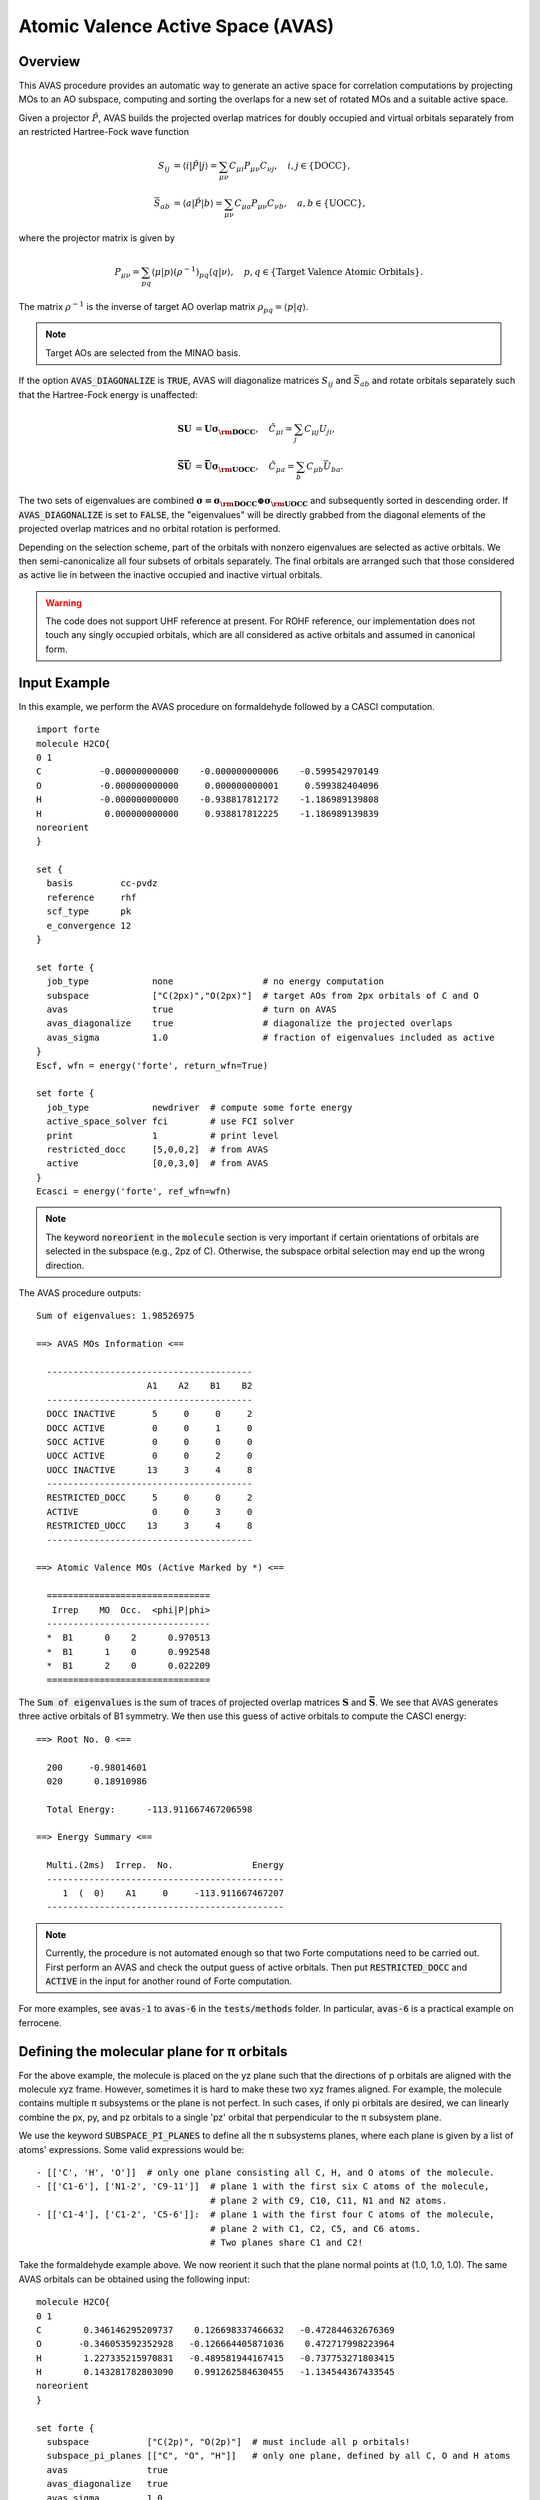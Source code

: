 .. _`sec:methods:avas`:

Atomic Valence Active Space (AVAS)
==================================

.. codeauthor:: Chenxi Cai and Chenyang Li
.. sectionauthor:: Chenyang Li and Nan He

Overview
^^^^^^^^

This AVAS procedure provides an automatic way to generate an active space for correlation
computations by projecting MOs to an AO subspace, computing and sorting the overlaps for
a new set of rotated MOs and a suitable active space.

Given a projector :math:`\hat{P}`, AVAS builds the projected overlap matrices for
doubly occupied and virtual orbitals separately from an restricted Hartree-Fock wave function

.. math::
    S_{ij} &= \langle i | \hat{P} | j \rangle = \sum_{\mu \nu} C_{\mu i} P_{\mu\nu} C_{\nu j},
   \quad i,j \in \{\text{DOCC}\}, \\
    \bar{S}_{ab} &= \langle a | \hat{P} | b \rangle = \sum_{\mu \nu} C_{\mu a} P_{\mu\nu} C_{\nu b},
   \quad a,b \in \{\text{UOCC}\},

where the projector matrix is given by

.. math::
    P_{\mu\nu} = \sum_{pq} \langle \mu | p \rangle (\rho^{-1})_{pq} \langle q | \nu \rangle,
    \quad p, q \in \{\text{Target Valence Atomic Orbitals}\}.

The matrix :math:`\rho^{-1}` is the inverse of target AO overlap matrix
:math:`\rho_{pq} = \langle p | q \rangle`.

.. note::
    Target AOs are selected from the MINAO basis.

If the option :code:`AVAS_DIAGONALIZE` is :code:`TRUE`, AVAS will diagonalize matrices
:math:`S_{ij}` and :math:`\bar{S}_{ab}` and rotate orbitals separately such that
the Hartree-Fock energy is unaffected:

.. math::
    \mathbf{S U} &= \mathbf{U \sigma_{\rm DOCC}}, \quad
    \tilde{C}_{\mu i} = \sum_{j} C_{\mu j} U_{ji}, \\
    \mathbf{\bar{S} \bar{U}} &= \mathbf{\bar{U} \sigma_{\rm UOCC}}, \quad
    \tilde{C}_{\mu a} = \sum_{b} C_{\mu b} \bar{U}_{ba}.

The two sets of eigenvalues are combined
:math:`\mathbf{\sigma = \sigma_{\rm DOCC} \oplus \sigma_{\rm UOCC}}`
and subsequently sorted in descending order.
If :code:`AVAS_DIAGONALIZE` is set to :code:`FALSE`,
the "eigenvalues" will be directly grabbed from the diagonal elements of the projected overlap matrices
and no orbital rotation is performed.

Depending on the selection scheme, part of the orbitals with nonzero eigenvalues
are selected as active orbitals.
We then semi-canonicalize all four subsets of orbitals separately.
The final orbitals are arranged such that those considered as active lie in between
the inactive occupied and inactive virtual orbitals.

.. warning::
    The code does not support UHF reference at present.
    For ROHF reference, our implementation does not touch any singly occupied orbitals,
    which are all considered as active orbitals and assumed in canonical form.

Input Example
^^^^^^^^^^^^^

In this example, we perform the AVAS procedure on formaldehyde
followed by a CASCI computation. ::

    import forte
    molecule H2CO{
    0 1
    C           -0.000000000000    -0.000000000006    -0.599542970149
    O           -0.000000000000     0.000000000001     0.599382404096
    H           -0.000000000000    -0.938817812172    -1.186989139808
    H            0.000000000000     0.938817812225    -1.186989139839
    noreorient
    }

    set {
      basis         cc-pvdz
      reference     rhf
      scf_type      pk
      e_convergence 12
    }

    set forte {
      job_type            none                 # no energy computation
      subspace            ["C(2px)","O(2px)"]  # target AOs from 2px orbitals of C and O
      avas                true                 # turn on AVAS
      avas_diagonalize    true                 # diagonalize the projected overlaps
      avas_sigma          1.0                  # fraction of eigenvalues included as active
    }
    Escf, wfn = energy('forte', return_wfn=True)

    set forte {
      job_type            newdriver  # compute some forte energy
      active_space_solver fci        # use FCI solver
      print               1          # print level
      restricted_docc     [5,0,0,2]  # from AVAS
      active              [0,0,3,0]  # from AVAS
    }
    Ecasci = energy('forte', ref_wfn=wfn)

.. note::
    The keyword :code:`noreorient` in the :code:`molecule` section is very important
    if certain orientations of orbitals are selected in the subspace (e.g., 2pz of C).
    Otherwise, the subspace orbital selection may end up the wrong direction.

The AVAS procedure outputs::

    Sum of eigenvalues: 1.98526975

    ==> AVAS MOs Information <==

      ---------------------------------------
                         A1    A2    B1    B2
      ---------------------------------------
      DOCC INACTIVE       5     0     0     2
      DOCC ACTIVE         0     0     1     0
      SOCC ACTIVE         0     0     0     0
      UOCC ACTIVE         0     0     2     0
      UOCC INACTIVE      13     3     4     8
      ---------------------------------------
      RESTRICTED_DOCC     5     0     0     2
      ACTIVE              0     0     3     0
      RESTRICTED_UOCC    13     3     4     8
      ---------------------------------------

    ==> Atomic Valence MOs (Active Marked by *) <==

      ===============================
       Irrep    MO  Occ.  <phi|P|phi>
      -------------------------------
      *  B1      0    2      0.970513
      *  B1      1    0      0.992548
      *  B1      2    0      0.022209
      ===============================


The :code:`Sum of eigenvalues` is the sum of traces of projected overlap matrices
:math:`\mathbf{S}` and :math:`\mathbf{\bar{S}}`.
We see that AVAS generates three active orbitals of B1 symmetry.
We then use this guess of active orbitals to compute the CASCI energy: ::

    ==> Root No. 0 <==

      200     -0.98014601
      020      0.18910986

      Total Energy:      -113.911667467206598

    ==> Energy Summary <==

      Multi.(2ms)  Irrep.  No.               Energy
      ---------------------------------------------
         1  (  0)    A1     0     -113.911667467207
      ---------------------------------------------

.. note::
    Currently, the procedure is not automated enough so that
    two Forte computations need to be carried out.
    First perform an AVAS and check the output guess of active orbitals.
    Then put :code:`RESTRICTED_DOCC` and :code:`ACTIVE` in the input for
    another round of Forte computation.

For more examples, see :code:`avas-1` to :code:`avas-6` in the :code:`tests/methods` folder.
In particular, :code:`avas-6` is a practical example on ferrocene.

Defining the molecular plane for π orbitals
^^^^^^^^^^^^^^^^^^^^^^^^^^^^^^^^^^^^^^^^^^^

For the above example, the molecule is placed on the yz plane such that the directions of p orbitals
are aligned with the molecule xyz frame.
However, sometimes it is hard to make these two xyz frames aligned.
For example, the molecule contains multiple π subsystems or the plane is not perfect.
In such cases, if only pi orbitals are desired, we can linearly combine the px, py, and pz orbitals
to a single 'pz' orbital that perpendicular to the π subsystem plane.

We use the keyword :code:`SUBSPACE_PI_PLANES` to define all the π subsystems planes,
where each plane is given by a list of atoms' expressions.
Some valid expressions would be: ::

  - [['C', 'H', 'O']]  # only one plane consisting all C, H, and O atoms of the molecule.
  - [['C1-6'], ['N1-2', 'C9-11']]  # plane 1 with the first six C atoms of the molecule,
                                   # plane 2 with C9, C10, C11, N1 and N2 atoms.
  - [['C1-4'], ['C1-2', 'C5-6']]:  # plane 1 with the first four C atoms of the molecule,
                                   # plane 2 with C1, C2, C5, and C6 atoms.
                                   # Two planes share C1 and C2!

Take the formaldehyde example above.
We now reorient it such that the plane normal points at (1.0, 1.0, 1.0).
The same AVAS orbitals can be obtained using the following input: ::

  molecule H2CO{
  0 1
  C        0.346146295209737    0.126698337466632   -0.472844632676369
  O       -0.346053592352928   -0.126664405871036    0.472717998223964
  H        1.227335215970831   -0.489581944167415   -0.737753271803415
  H        0.143281782803090    0.991262584630455   -1.134544367433545
  noreorient
  }

  set forte {
    subspace           ["C(2p)", "O(2p)"]  # must include all p orbitals!
    subspace_pi_planes [["C", "O", "H"]]   # only one plane, defined by all C, O and H atoms
    avas               true
    avas_diagonalize   true
    avas_sigma         1.0
  }

If the :code:`SUBSPACE_PI_PLANES` option is not empty, the code will prune the subspace p orbitals
and linearly combine them to one p orbital per atom in the direction perpendicular to the plane.
In the above example, we will end up with only two p orbitals perpendicular to the molecular plane.
If :code:`SUBSPACE_PI_PLANES` is empty, we would have had 6 p orbitals in the subspace.

.. note::
    It is very important to include all p orbitals in :code:`SUBSPACE`.
    Otherwise, the code will follow the directions given by :code:`SUBSPACE`.

.. tip::
    The code is flexible enough to treat double active spaces (e.g., double-π or double-d-shell).
    For example, the double-π active space of formaldehyde can be obtained via ::

      set forte {
        minao_basis        double-shell
        subspace           ["C(2p)","C(3p)","O(2p)","O(3p)"]
        subspace_pi_planes [["C","O","H"]]
        avas               true
        avas_diagonalize   true
        avas_cutoff        0.5
      }

    You need to prepare your own MINAO basis (here I prepare a basis called "double-shell.gbs").
    This MINAO basis should include at least the 2p and 3p orbitals of C and O,
    which can be grabbed from the cc-pVTZ or ANO-RCC-VTZP basis sets.

For a more realistic example, consider the following iron porphyrin related molecule:

.. image:: images/FeP.png
    :width: 600
    :align: center
    :alt: An iron porphyrin complex.

This molecule contains two π systems, namely, porphyrin and imidazole.
Also, the porphyrin is not a perfect plane anymore.
The following input snippet selects all 3d orbitals of Fe, 3p orbitals of S,
and all 'pz' orbitals of porphyrin and imidazole rings. ::

  set forte {
    avas                true
    avas_diagonalize    true
    avas_cutoff         0.5
    minao_basis         cc-pvtz-minao
    subspace            ["Fe(3d)","C6-25(2p)","N(2p)","S(3p)","C1-3(2p)"]
    subspace_pi_planes  [["Fe","C6-25","N3-6"], ["N1-2","C1-3"]]
  }

The AVAS output selects exactly 37 orbitals we wanted. ::

  Sum of eigenvalues: 36.98863914
  AVAS covers 96.59% of the subspace.

  ==> AVAS MOs Information <==

    ---------------------
                        A
    ---------------------
    DOCC INACTIVE     106
    DOCC ACTIVE        22
    SOCC ACTIVE         0
    UOCC ACTIVE        15
    UOCC INACTIVE     462
    ---------------------
    RESTRICTED_DOCC   106
    ACTIVE             37
    RESTRICTED_UOCC   462
    ---------------------

  ==> Atomic Valence MOs (Active Marked by *) <==

    ===============================
     Irrep    MO  Occ.  <phi|P|phi>
    -------------------------------
    *   A      0    2      0.999085
    *   A      1    2      0.998642
    *   A      2    2      0.998359
    *   A      3    2      0.996035
    *   A      4    2      0.994644
    *   A      5    2      0.994278
    *   A      6    2      0.993868
    *   A      7    2      0.993659
    *   A      8    2      0.993108
    *   A      9    2      0.992442
    *   A     10    2      0.991897
    *   A     11    2      0.991522
    *   A     12    2      0.991168
    *   A     13    2      0.990619
    *   A     14    2      0.989037
    *   A     15    2      0.988792
    *   A     16    2      0.987373
    *   A     17    2      0.986867
    *   A     18    2      0.984205
    *   A     19    2      0.974919
    *   A     20    2      0.855068
    *   A     21    2      0.747171
        A     22    2      0.215276
        A     23    2      0.175599
        A     24    2      0.056342
        A     25    2      0.047345
        A     26    2      0.034783
        A     27    2      0.030997
        A     28    2      0.028569
        A     29    2      0.026469
        A     30    2      0.023365
        A     31    2      0.017892
        A     32    2      0.016921
        A     33    2      0.014212
        A     34    2      0.010871
        A     35    2      0.001703
        A     36    2      0.000408
    *   A    128    0      0.999163
    *   A    129    0      0.997849
    *   A    130    0      0.988687
    *   A    131    0      0.985388
    *   A    132    0      0.982652
    *   A    133    0      0.981676
    *   A    134    0      0.976224
    *   A    135    0      0.973079
    *   A    136    0      0.971042
    *   A    137    0      0.968590
    *   A    138    0      0.964765
    *   A    139    0      0.952259
    *   A    140    0      0.943277
    *   A    141    0      0.824388
    *   A    142    0      0.784721
        A    143    0      0.252635
        A    144    0      0.144740
        A    145    0      0.024759
        A    146    0      0.015490
        A    147    0      0.012840
        A    148    0      0.012333
        A    149    0      0.010860
        A    150    0      0.010643
        A    151    0      0.009008
        A    152    0      0.008557
        A    153    0      0.008096
        A    154    0      0.007851
        A    155    0      0.007346
        A    156    0      0.006517
        A    157    0      0.005974
        A    158    0      0.005795
        A    159    0      0.005433
        A    160    0      0.004976
        A    161    0      0.003642
        A    162    0      0.001632
        A    163    0      0.001346
        A    164    0      0.000898
    ===============================

Options
^^^^^^^

**AVAS**

Turn on the AVAS procedure or not.

* Type: Boolean
* Default: False

**AVAS_DIAGONALIZE**

Diagonalize the projected overlap matrices or not.

* Type: Boolean
* Default: True

**AVAS_EVALS_THRESHOLD**

Threshold smaller than which is considered as zero for
an eigenvalue of the projected overlap matrices.

* Type: double
* Default: 1.0e-6

**AVAS_SIGMA**

Cumulative threshold to the eigenvalues of the projected overlap matrices
to control the output number of active orbitals.
Orbitals will be added to the active subset starting from that of the largest
:math:`\sigma` value and stopped when
:math:`\sum_{u}^{\rm ACTIVE} \sigma_{u} / \sum_{p}^{\rm ALL} \sigma_{p}`
is larger than the threshold.

* Type: double
* Default: 0.98

**AVAS_CUTOFF**

The threshold greater than which to the eigenvalues of the projected overlap
matrices will be considered as active orbitals. If not equal to 1.0, it takes
priority over the sigma threshold selection.

* Type: double
* Default: 1.0

**AVAS_NUM_ACTIVE**

The total number of orbitals considered as active for
doubly occupied and virtual orbitals (singly occupied orbitals not included).
If not equal to 0, it will take priority over the sigma or cutoff selections.

* Type: int
* Default: 0

**AVAS_NUM_ACTIVE_OCC**

The number of doubly occupied orbitals considered as active.
If not equal to 0, it will take priority over the selection schemes based on
sigma and cutoff selections and the total number of active orbitals.

* Type: int
* Default: 0

**AVAS_NUM_ACTIVE_VIR**

The number of virtual orbitals considered as active.
If not equal to 0, it will take priority over the selection schemes based on
sigma and cutoff selections and the total number of active orbitals.

* Type: int
* Default: 0

Citation Reference
^^^^^^^^^^^^^^^^^^

Automated Construction of Molecular Active Spaces from Atomic Valence Orbitals |br|
`J. Chem. Theory Comput. 13, 4063-4078 (2017) <https://pubs.acs.org/doi/10.1021/acs.jctc.7b00128>`_.

.. |br| raw:: html

   <br />
